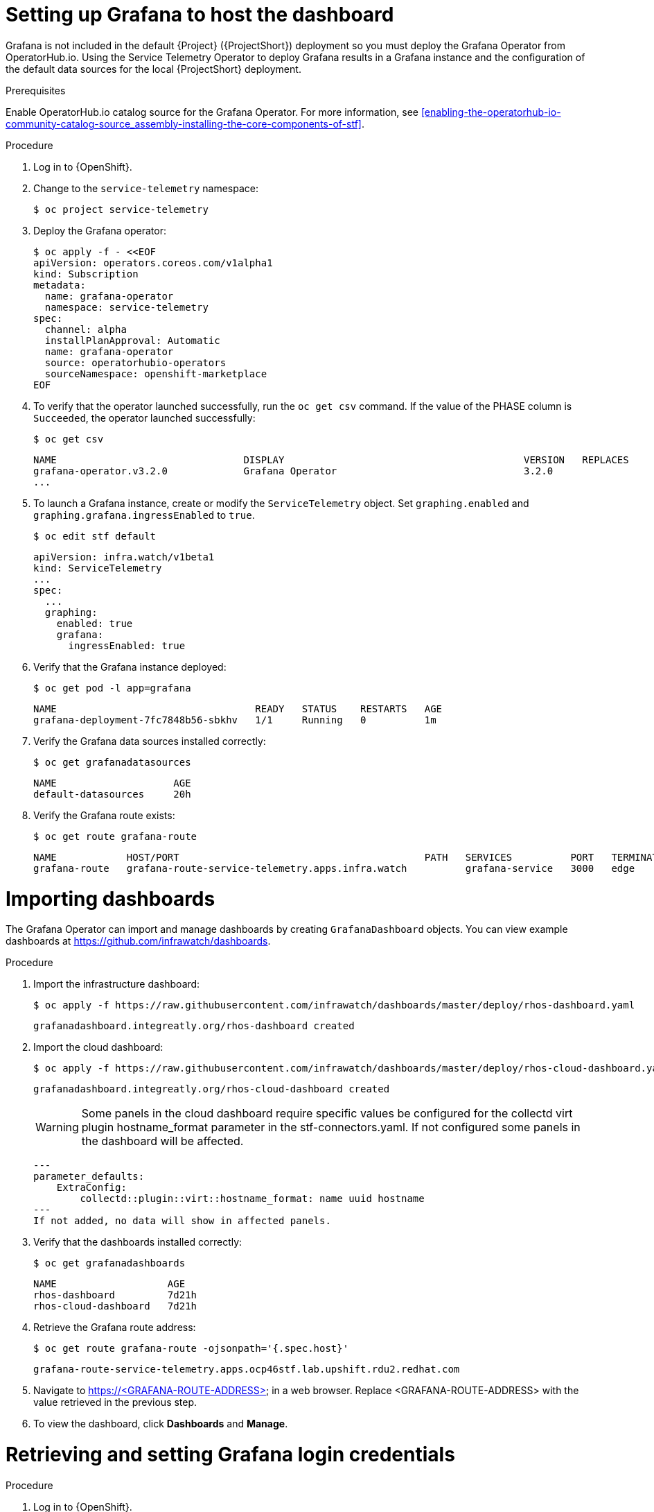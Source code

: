 // Module included in the following assemblies:
//
// <List assemblies here, each on a new line>

// This module can be included from assemblies using the following include statement:
// include::<path>/proc_setting-up-the-dashboard-to-host-grafana.adoc[leveloffset=+1]

// The file name and the ID are based on the module title. For example:
// * file name: proc_doing-procedure-a.adoc
// * ID: [id='proc_doing-procedure-a_{context}']
// * Title: = Doing procedure A
//
// The ID is used as an anchor for linking to the module. Avoid changing
// it after the module has been published to ensure existing links are not
// broken.
//
// The `context` attribute enables module reuse. Every module's ID includes
// {context}, which ensures that the module has a unique ID even if it is
// reused multiple times in a guide.
//
// Start the title with a verb, such as Creating or Create. See also
// _Wording of headings_ in _The IBM Style Guide_.
[id="setting-up-grafana-to-host-the-dashboard_{context}"]
= Setting up Grafana to host the dashboard

[role="_abstract"]
Grafana is not included in the default {Project} ({ProjectShort}) deployment so you must deploy the Grafana Operator from OperatorHub.io. Using the Service Telemetry Operator to deploy Grafana results in a Grafana instance and the  configuration of the default data sources for the local {ProjectShort} deployment.

.Prerequisites

Enable OperatorHub.io catalog source for the Grafana Operator. For more information, see xref:enabling-the-operatorhub-io-community-catalog-source_assembly-installing-the-core-components-of-stf[].

.Procedure

. Log in to {OpenShift}.
. Change to the `service-telemetry` namespace:
+
----
$ oc project service-telemetry
----

. Deploy the Grafana operator:
+
[source,bash]
----
$ oc apply -f - <<EOF
apiVersion: operators.coreos.com/v1alpha1
kind: Subscription
metadata:
  name: grafana-operator
  namespace: service-telemetry
spec:
  channel: alpha
  installPlanApproval: Automatic
  name: grafana-operator
  source: operatorhubio-operators
  sourceNamespace: openshift-marketplace
EOF
----

. To verify that the operator launched successfully, run the `oc get csv` command. If the value of the PHASE column is `Succeeded`, the operator launched successfully:
+
[source,bash,options="nowrap",subs="+quotes"]
----
$ oc get csv
----
+
[source,bash,options="nowrap"]
----
NAME                                DISPLAY                                         VERSION   REPLACES                            PHASE
grafana-operator.v3.2.0             Grafana Operator                                3.2.0                                         Succeeded
...
----

. To launch a Grafana instance, create or modify the `ServiceTelemetry` object. Set `graphing.enabled` and `graphing.grafana.ingressEnabled` to `true`.
+
----
$ oc edit stf default
----
+
[source,yaml]
----
apiVersion: infra.watch/v1beta1
kind: ServiceTelemetry
...
spec:
  ...
  graphing:
    enabled: true
    grafana:
      ingressEnabled: true
----

. Verify that the Grafana instance deployed:
+
[source,bash]
----
$ oc get pod -l app=grafana
----
+
----
NAME                                  READY   STATUS    RESTARTS   AGE
grafana-deployment-7fc7848b56-sbkhv   1/1     Running   0          1m
----

. Verify the Grafana data sources installed correctly:
+
[source,bash]
----
$ oc get grafanadatasources
----
+
----
NAME                    AGE
default-datasources     20h
----

. Verify the Grafana route exists:
+
[source,bash]
----
$ oc get route grafana-route
----
+
----
NAME            HOST/PORT                                          PATH   SERVICES          PORT   TERMINATION   WILDCARD
grafana-route   grafana-route-service-telemetry.apps.infra.watch          grafana-service   3000   edge          None
----

[id="importing-dashboards_{context}"]
= Importing dashboards

The Grafana Operator can import and manage dashboards by creating `GrafanaDashboard` objects. You can view example dashboards at https://github.com/infrawatch/dashboards.

.Procedure

. Import the infrastructure dashboard:
+
[source,bash,options="nowrap"]
----
$ oc apply -f https://raw.githubusercontent.com/infrawatch/dashboards/master/deploy/rhos-dashboard.yaml
----
+
----
grafanadashboard.integreatly.org/rhos-dashboard created
----
. Import the cloud dashboard:
+
[source,bash,options="nowrap"]
----
$ oc apply -f https://raw.githubusercontent.com/infrawatch/dashboards/master/deploy/rhos-cloud-dashboard.yaml
----
+
----
grafanadashboard.integreatly.org/rhos-cloud-dashboard created
----
[WARNING]
Some panels in the cloud dashboard require specific values be configured for the collectd virt plugin hostname_format parameter in the stf-connectors.yaml. If not configured some panels in the dashboard will be affected.
[source,yaml]
---
parameter_defaults:
    ExtraConfig:
        collectd::plugin::virt::hostname_format: name uuid hostname
---
If not added, no data will show in affected panels. 

. Verify that the dashboards installed correctly:
+
[source,bash]
----
$ oc get grafanadashboards
----
+
----
NAME                   AGE
rhos-dashboard         7d21h
rhos-cloud-dashboard   7d21h
----

. Retrieve the Grafana route address:
+
[source,bash]
----
$ oc get route grafana-route -ojsonpath='{.spec.host}' 
----
+
[source,bash,options="nowrap"]
----
grafana-route-service-telemetry.apps.ocp46stf.lab.upshift.rdu2.redhat.com
----
+

. Navigate to https://<GRAFANA-ROUTE-ADDRESS> in a web browser. Replace <GRAFANA-ROUTE-ADDRESS> with the value retrieved in the previous step.

. To view the dashboard, click *Dashboards* and *Manage*.


[id="proc-retrieving-and-setting-grafana-credentials"]
= Retrieving and setting Grafana login credentials

.Procedure

. Log in to {OpenShift}.
. Change to the `service-telemetry` namespace:
+
[source,bash]
----
$ oc project service-telemetry
----
. To retrieve the default username and password, describe the Grafana object:
+
[source,bash]
----
$ oc describe grafana default
----

.  To modify the default values of the Grafana administrator username and password through the ServiceTelemetry object, use the `graphing.grafana.adminUser` and `graphing.grafana.adminPassword` parameters.
